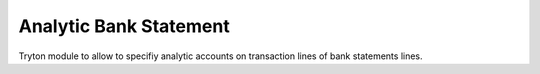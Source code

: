 Analytic Bank Statement
#######################

Tryton module to allow to specifiy analytic accounts on transaction lines of bank statements lines.
